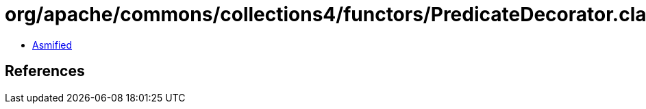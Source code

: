 = org/apache/commons/collections4/functors/PredicateDecorator.class

 - link:PredicateDecorator-asmified.java[Asmified]

== References

